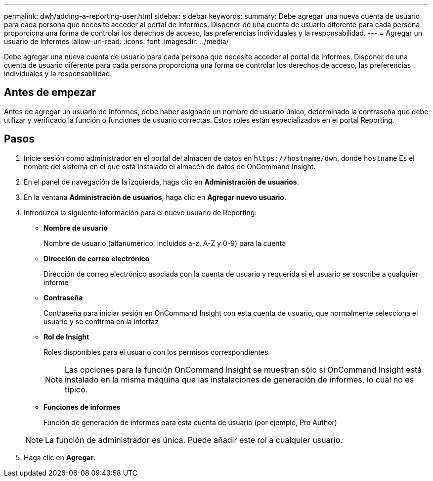 ---
permalink: dwh/adding-a-reporting-user.html 
sidebar: sidebar 
keywords:  
summary: Debe agregar una nueva cuenta de usuario para cada persona que necesite acceder al portal de informes. Disponer de una cuenta de usuario diferente para cada persona proporciona una forma de controlar los derechos de acceso, las preferencias individuales y la responsabilidad. 
---
= Agregar un usuario de Informes
:allow-uri-read: 
:icons: font
:imagesdir: ../media/


[role="lead"]
Debe agregar una nueva cuenta de usuario para cada persona que necesite acceder al portal de informes. Disponer de una cuenta de usuario diferente para cada persona proporciona una forma de controlar los derechos de acceso, las preferencias individuales y la responsabilidad.



== Antes de empezar

Antes de agregar un usuario de Informes, debe haber asignado un nombre de usuario único, determinado la contraseña que debe utilizar y verificado la función o funciones de usuario correctas. Estos roles están especializados en el portal Reporting.



== Pasos

. Inicie sesión como administrador en el portal del almacén de datos en `+https://hostname/dwh+`, donde `hostname` Es el nombre del sistema en el que está instalado el almacén de datos de OnCommand Insight.
. En el panel de navegación de la izquierda, haga clic en *Administración de usuarios*.
. En la ventana *Administración de usuarios*, haga clic en *Agregar nuevo usuario*.
. Introduzca la siguiente información para el nuevo usuario de Reporting:
+
** *Nombre de usuario*
+
Nombre de usuario (alfanumérico, incluidos a-z, A-Z y 0-9) para la cuenta

** *Dirección de correo electrónico*
+
Dirección de correo electrónico asociada con la cuenta de usuario y requerida si el usuario se suscribe a cualquier informe

** *Contraseña*
+
Contraseña para iniciar sesión en OnCommand Insight con esta cuenta de usuario, que normalmente selecciona el usuario y se confirma en la interfaz

** *Rol de Insight*
+
Roles disponibles para el usuario con los permisos correspondientes

+
[NOTE]
====
Las opciones para la función OnCommand Insight se muestran sólo si OnCommand Insight está instalado en la misma máquina que las instalaciones de generación de informes, lo cual no es típico.

====
** *Funciones de informes*
+
Función de generación de informes para esta cuenta de usuario (por ejemplo, Pro Author)

+
[NOTE]
====
La función de administrador es única. Puede añadir este rol a cualquier usuario.

====


. Haga clic en *Agregar*.

